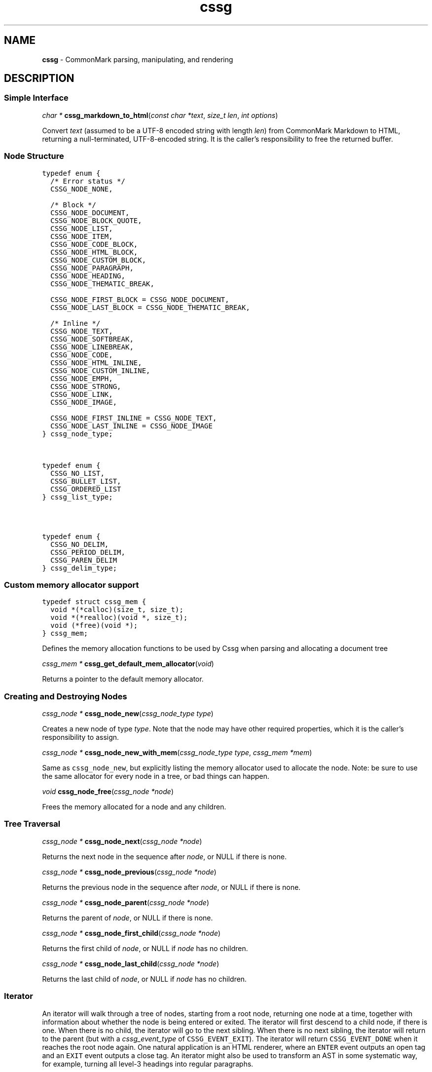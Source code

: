 .TH cssg 3 "January 28, 2024" "cssg 0.31.0" "Library Functions Manual"
.SH
NAME
.PP
\f[B]cssg\f[] \- CommonMark parsing, manipulating, and rendering

.SH
DESCRIPTION
.SS
Simple Interface

.PP
\fIchar *\f[] \fBcssg_markdown_to_html\f[](\fIconst char *text\f[], \fIsize_t len\f[], \fIint options\f[])

.PP
Convert \f[I]text\f[] (assumed to be a UTF\-8 encoded string with length
\f[I]len\f[]) from CommonMark Markdown to HTML, returning a
null\-terminated, UTF\-8\-encoded string. It is the caller's
responsibility to free the returned buffer.

.SS
Node Structure

.PP
.nf
\fC
.RS 0n
typedef enum {
  /* Error status */
  CSSG_NODE_NONE,

  /* Block */
  CSSG_NODE_DOCUMENT,
  CSSG_NODE_BLOCK_QUOTE,
  CSSG_NODE_LIST,
  CSSG_NODE_ITEM,
  CSSG_NODE_CODE_BLOCK,
  CSSG_NODE_HTML_BLOCK,
  CSSG_NODE_CUSTOM_BLOCK,
  CSSG_NODE_PARAGRAPH,
  CSSG_NODE_HEADING,
  CSSG_NODE_THEMATIC_BREAK,

  CSSG_NODE_FIRST_BLOCK = CSSG_NODE_DOCUMENT,
  CSSG_NODE_LAST_BLOCK = CSSG_NODE_THEMATIC_BREAK,

  /* Inline */
  CSSG_NODE_TEXT,
  CSSG_NODE_SOFTBREAK,
  CSSG_NODE_LINEBREAK,
  CSSG_NODE_CODE,
  CSSG_NODE_HTML_INLINE,
  CSSG_NODE_CUSTOM_INLINE,
  CSSG_NODE_EMPH,
  CSSG_NODE_STRONG,
  CSSG_NODE_LINK,
  CSSG_NODE_IMAGE,

  CSSG_NODE_FIRST_INLINE = CSSG_NODE_TEXT,
  CSSG_NODE_LAST_INLINE = CSSG_NODE_IMAGE
} cssg_node_type;
.RE
\f[]
.fi



.PP
.nf
\fC
.RS 0n
typedef enum {
  CSSG_NO_LIST,
  CSSG_BULLET_LIST,
  CSSG_ORDERED_LIST
} cssg_list_type;
.RE
\f[]
.fi



.PP
.nf
\fC
.RS 0n
typedef enum {
  CSSG_NO_DELIM,
  CSSG_PERIOD_DELIM,
  CSSG_PAREN_DELIM
} cssg_delim_type;
.RE
\f[]
.fi



.SS
Custom memory allocator support

.PP
.nf
\fC
.RS 0n
typedef struct cssg_mem {
  void *(*calloc)(size_t, size_t);
  void *(*realloc)(void *, size_t);
  void (*free)(void *);
} cssg_mem;
.RE
\f[]
.fi

.PP
Defines the memory allocation functions to be used by Cssg when parsing
and allocating a document tree

.PP
\fIcssg_mem *\f[] \fBcssg_get_default_mem_allocator\f[](\fIvoid\f[])

.PP
Returns a pointer to the default memory allocator.

.SS
Creating and Destroying Nodes

.PP
\fIcssg_node *\f[] \fBcssg_node_new\f[](\fIcssg_node_type type\f[])

.PP
Creates a new node of type \f[I]type\f[]. Note that the node may have
other required properties, which it is the caller's responsibility to
assign.

.PP
\fIcssg_node *\f[] \fBcssg_node_new_with_mem\f[](\fIcssg_node_type type\f[], \fIcssg_mem *mem\f[])

.PP
Same as \f[C]cssg_node_new\f[], but explicitly listing the memory
allocator used to allocate the node. Note: be sure to use the same
allocator for every node in a tree, or bad things can happen.

.PP
\fIvoid\f[] \fBcssg_node_free\f[](\fIcssg_node *node\f[])

.PP
Frees the memory allocated for a node and any children.

.SS
Tree Traversal

.PP
\fIcssg_node *\f[] \fBcssg_node_next\f[](\fIcssg_node *node\f[])

.PP
Returns the next node in the sequence after \f[I]node\f[], or NULL if
there is none.

.PP
\fIcssg_node *\f[] \fBcssg_node_previous\f[](\fIcssg_node *node\f[])

.PP
Returns the previous node in the sequence after \f[I]node\f[], or NULL
if there is none.

.PP
\fIcssg_node *\f[] \fBcssg_node_parent\f[](\fIcssg_node *node\f[])

.PP
Returns the parent of \f[I]node\f[], or NULL if there is none.

.PP
\fIcssg_node *\f[] \fBcssg_node_first_child\f[](\fIcssg_node *node\f[])

.PP
Returns the first child of \f[I]node\f[], or NULL if \f[I]node\f[] has
no children.

.PP
\fIcssg_node *\f[] \fBcssg_node_last_child\f[](\fIcssg_node *node\f[])

.PP
Returns the last child of \f[I]node\f[], or NULL if \f[I]node\f[] has no
children.

.SS
Iterator
.PP
An iterator will walk through a tree of nodes, starting from a root
node, returning one node at a time, together with information about
whether the node is being entered or exited. The iterator will first
descend to a child node, if there is one. When there is no child, the
iterator will go to the next sibling. When there is no next sibling, the
iterator will return to the parent (but with a \f[I]cssg_event_type\f[]
of \f[C]CSSG_EVENT_EXIT\f[]). The iterator will return
\f[C]CSSG_EVENT_DONE\f[] when it reaches the root node again. One
natural application is an HTML renderer, where an \f[C]ENTER\f[] event
outputs an open tag and an \f[C]EXIT\f[] event outputs a close tag. An
iterator might also be used to transform an AST in some systematic way,
for example, turning all level\-3 headings into regular paragraphs.
.IP
.nf
\f[C]
void
usage_example(cssg_node *root) {
    cssg_event_type ev_type;
    cssg_iter *iter = cssg_iter_new(root);

    while ((ev_type = cssg_iter_next(iter)) != CSSG_EVENT_DONE) {
        cssg_node *cur = cssg_iter_get_node(iter);
        // Do something with `cur` and `ev_type`
    }

    cssg_iter_free(iter);
}
\f[]
.fi
.PP
Iterators will never return \f[C]EXIT\f[] events for leaf nodes, which
are nodes of type:
.IP \[bu] 2
CSSG_NODE_HTML_BLOCK
.IP \[bu] 2
CSSG_NODE_THEMATIC_BREAK
.IP \[bu] 2
CSSG_NODE_CODE_BLOCK
.IP \[bu] 2
CSSG_NODE_TEXT
.IP \[bu] 2
CSSG_NODE_SOFTBREAK
.IP \[bu] 2
CSSG_NODE_LINEBREAK
.IP \[bu] 2
CSSG_NODE_CODE
.IP \[bu] 2
CSSG_NODE_HTML_INLINE
.PP
Nodes must only be modified after an \f[C]EXIT\f[] event, or an
\f[C]ENTER\f[] event for leaf nodes.

.PP
.nf
\fC
.RS 0n
typedef enum {
  CSSG_EVENT_NONE,
  CSSG_EVENT_DONE,
  CSSG_EVENT_ENTER,
  CSSG_EVENT_EXIT
} cssg_event_type;
.RE
\f[]
.fi



.PP
\fIcssg_iter *\f[] \fBcssg_iter_new\f[](\fIcssg_node *root\f[])

.PP
Creates a new iterator starting at \f[I]root\f[]. The current node and
event type are undefined until \f[I]cssg_iter_next\f[] is called for
the first time. The memory allocated for the iterator should be released
using \f[I]cssg_iter_free\f[] when it is no longer needed.

.PP
\fIvoid\f[] \fBcssg_iter_free\f[](\fIcssg_iter *iter\f[])

.PP
Frees the memory allocated for an iterator.

.PP
\fIcssg_event_type\f[] \fBcssg_iter_next\f[](\fIcssg_iter *iter\f[])

.PP
Advances to the next node and returns the event type
(\f[C]CSSG_EVENT_ENTER\f[], \f[C]CSSG_EVENT_EXIT\f[] or
\f[C]CSSG_EVENT_DONE\f[]).

.PP
\fIcssg_node *\f[] \fBcssg_iter_get_node\f[](\fIcssg_iter *iter\f[])

.PP
Returns the current node.

.PP
\fIcssg_event_type\f[] \fBcssg_iter_get_event_type\f[](\fIcssg_iter *iter\f[])

.PP
Returns the current event type.

.PP
\fIcssg_node *\f[] \fBcssg_iter_get_root\f[](\fIcssg_iter *iter\f[])

.PP
Returns the root node.

.PP
\fIvoid\f[] \fBcssg_iter_reset\f[](\fIcssg_iter *iter\f[], \fIcssg_node *current\f[], \fIcssg_event_type event_type\f[])

.PP
Resets the iterator so that the current node is \f[I]current\f[] and the
event type is \f[I]event_type\f[]. The new current node must be a
descendant of the root node or the root node itself.

.SS
Accessors

.PP
\fIvoid *\f[] \fBcssg_node_get_user_data\f[](\fIcssg_node *node\f[])

.PP
Returns the user data of \f[I]node\f[].

.PP
\fIint\f[] \fBcssg_node_set_user_data\f[](\fIcssg_node *node\f[], \fIvoid *user_data\f[])

.PP
Sets arbitrary user data for \f[I]node\f[]. Returns 1 on success, 0 on
failure.

.PP
\fIcssg_node_type\f[] \fBcssg_node_get_type\f[](\fIcssg_node *node\f[])

.PP
Returns the type of \f[I]node\f[], or \f[C]CSSG_NODE_NONE\f[] on error.

.PP
\fIconst char *\f[] \fBcssg_node_get_type_string\f[](\fIcssg_node *node\f[])

.PP
Like \f[I]cssg_node_get_type\f[], but returns a string representation
of the type, or \f[C]"<unknown>"\f[].

.PP
\fIconst char *\f[] \fBcssg_node_get_literal\f[](\fIcssg_node *node\f[])

.PP
Returns the string contents of \f[I]node\f[], or an empty string if none
is set. Returns NULL if called on a node that does not have string
content.

.PP
\fIint\f[] \fBcssg_node_set_literal\f[](\fIcssg_node *node\f[], \fIconst char *content\f[])

.PP
Sets the string contents of \f[I]node\f[]. Returns 1 on success, 0 on
failure.

.PP
\fIint\f[] \fBcssg_node_get_heading_level\f[](\fIcssg_node *node\f[])

.PP
Returns the heading level of \f[I]node\f[], or 0 if \f[I]node\f[] is not
a heading.

.PP
\fIint\f[] \fBcssg_node_set_heading_level\f[](\fIcssg_node *node\f[], \fIint level\f[])

.PP
Sets the heading level of \f[I]node\f[], returning 1 on success and 0 on
error.

.PP
\fIcssg_list_type\f[] \fBcssg_node_get_list_type\f[](\fIcssg_node *node\f[])

.PP
Returns the list type of \f[I]node\f[], or \f[C]CSSG_NO_LIST\f[] if
\f[I]node\f[] is not a list.

.PP
\fIint\f[] \fBcssg_node_set_list_type\f[](\fIcssg_node *node\f[], \fIcssg_list_type type\f[])

.PP
Sets the list type of \f[I]node\f[], returning 1 on success and 0 on
error.

.PP
\fIcssg_delim_type\f[] \fBcssg_node_get_list_delim\f[](\fIcssg_node *node\f[])

.PP
Returns the list delimiter type of \f[I]node\f[], or
\f[C]CSSG_NO_DELIM\f[] if \f[I]node\f[] is not a list.

.PP
\fIint\f[] \fBcssg_node_set_list_delim\f[](\fIcssg_node *node\f[], \fIcssg_delim_type delim\f[])

.PP
Sets the list delimiter type of \f[I]node\f[], returning 1 on success
and 0 on error.

.PP
\fIint\f[] \fBcssg_node_get_list_start\f[](\fIcssg_node *node\f[])

.PP
Returns starting number of \f[I]node\f[], if it is an ordered list,
otherwise 0.

.PP
\fIint\f[] \fBcssg_node_set_list_start\f[](\fIcssg_node *node\f[], \fIint start\f[])

.PP
Sets starting number of \f[I]node\f[], if it is an ordered list.
Returns 1 on success, 0 on failure.

.PP
\fIint\f[] \fBcssg_node_get_list_tight\f[](\fIcssg_node *node\f[])

.PP
Returns 1 if \f[I]node\f[] is a tight list, 0 otherwise.

.PP
\fIint\f[] \fBcssg_node_set_list_tight\f[](\fIcssg_node *node\f[], \fIint tight\f[])

.PP
Sets the "tightness" of a list. Returns 1 on success, 0 on failure.

.PP
\fIconst char *\f[] \fBcssg_node_get_fence_info\f[](\fIcssg_node *node\f[])

.PP
Returns the info string from a fenced code block.

.PP
\fIint\f[] \fBcssg_node_set_fence_info\f[](\fIcssg_node *node\f[], \fIconst char *info\f[])

.PP
Sets the info string in a fenced code block, returning 1 on success
and 0 on failure.

.PP
\fIconst char *\f[] \fBcssg_node_get_url\f[](\fIcssg_node *node\f[])

.PP
Returns the URL of a link or image \f[I]node\f[], or an empty string if
no URL is set. Returns NULL if called on a node that is not a link or
image.

.PP
\fIint\f[] \fBcssg_node_set_url\f[](\fIcssg_node *node\f[], \fIconst char *url\f[])

.PP
Sets the URL of a link or image \f[I]node\f[]. Returns 1 on success, 0
on failure.

.PP
\fIconst char *\f[] \fBcssg_node_get_title\f[](\fIcssg_node *node\f[])

.PP
Returns the title of a link or image \f[I]node\f[], or an empty string
if no title is set. Returns NULL if called on a node that is not a link
or image.

.PP
\fIint\f[] \fBcssg_node_set_title\f[](\fIcssg_node *node\f[], \fIconst char *title\f[])

.PP
Sets the title of a link or image \f[I]node\f[]. Returns 1 on success, 0
on failure.

.PP
\fIconst char *\f[] \fBcssg_node_get_on_enter\f[](\fIcssg_node *node\f[])

.PP
Returns the literal "on enter" text for a custom \f[I]node\f[], or an
empty string if no on_enter is set. Returns NULL if called on a
non\-custom node.

.PP
\fIint\f[] \fBcssg_node_set_on_enter\f[](\fIcssg_node *node\f[], \fIconst char *on_enter\f[])

.PP
Sets the literal text to render "on enter" for a custom \f[I]node\f[].
Any children of the node will be rendered after this text. Returns 1 on
success 0 on failure.

.PP
\fIconst char *\f[] \fBcssg_node_get_on_exit\f[](\fIcssg_node *node\f[])

.PP
Returns the literal "on exit" text for a custom \f[I]node\f[], or an
empty string if no on_exit is set. Returns NULL if called on a
non\-custom node.

.PP
\fIint\f[] \fBcssg_node_set_on_exit\f[](\fIcssg_node *node\f[], \fIconst char *on_exit\f[])

.PP
Sets the literal text to render "on exit" for a custom \f[I]node\f[].
Any children of the node will be rendered before this text. Returns 1 on
success 0 on failure.

.PP
\fIint\f[] \fBcssg_node_get_start_line\f[](\fIcssg_node *node\f[])

.PP
Returns the line on which \f[I]node\f[] begins.

.PP
\fIint\f[] \fBcssg_node_get_start_column\f[](\fIcssg_node *node\f[])

.PP
Returns the column at which \f[I]node\f[] begins.

.PP
\fIint\f[] \fBcssg_node_get_end_line\f[](\fIcssg_node *node\f[])

.PP
Returns the line on which \f[I]node\f[] ends.

.PP
\fIint\f[] \fBcssg_node_get_end_column\f[](\fIcssg_node *node\f[])

.PP
Returns the column at which \f[I]node\f[] ends.

.SS
Tree Manipulation

.PP
\fIvoid\f[] \fBcssg_node_unlink\f[](\fIcssg_node *node\f[])

.PP
Unlinks a \f[I]node\f[], removing it from the tree, but not freeing its
memory. (Use \f[I]cssg_node_free\f[] for that.)

.PP
\fIint\f[] \fBcssg_node_insert_before\f[](\fIcssg_node *node\f[], \fIcssg_node *sibling\f[])

.PP
Inserts \f[I]sibling\f[] before \f[I]node\f[]. Returns 1 on success, 0
on failure.

.PP
\fIint\f[] \fBcssg_node_insert_after\f[](\fIcssg_node *node\f[], \fIcssg_node *sibling\f[])

.PP
Inserts \f[I]sibling\f[] after \f[I]node\f[]. Returns 1 on success, 0 on
failure.

.PP
\fIint\f[] \fBcssg_node_replace\f[](\fIcssg_node *oldnode\f[], \fIcssg_node *newnode\f[])

.PP
Replaces \f[I]oldnode\f[] with \f[I]newnode\f[] and unlinks
\f[I]oldnode\f[] (but does not free its memory). Returns 1 on success, 0
on failure.

.PP
\fIint\f[] \fBcssg_node_prepend_child\f[](\fIcssg_node *node\f[], \fIcssg_node *child\f[])

.PP
Adds \f[I]child\f[] to the beginning of the children of \f[I]node\f[].
Returns 1 on success, 0 on failure.

.PP
\fIint\f[] \fBcssg_node_append_child\f[](\fIcssg_node *node\f[], \fIcssg_node *child\f[])

.PP
Adds \f[I]child\f[] to the end of the children of \f[I]node\f[].
Returns 1 on success, 0 on failure.

.PP
\fIvoid\f[] \fBcssg_consolidate_text_nodes\f[](\fIcssg_node *root\f[])

.PP
Consolidates adjacent text nodes.

.SS
Parsing
.PP
Simple interface:
.IP
.nf
\f[C]
cssg_node *document = cssg_parse_document("Hello *world*", 13,
                                            CSSG_OPT_DEFAULT);
\f[]
.fi
.PP
Streaming interface:
.IP
.nf
\f[C]
cssg_parser *parser = cssg_parser_new(CSSG_OPT_DEFAULT);
FILE *fp = fopen("myfile.md", "rb");
while ((bytes = fread(buffer, 1, sizeof(buffer), fp)) > 0) {
    cssg_parser_feed(parser, buffer, bytes);
    if (bytes < sizeof(buffer)) {
        break;
    }
}
document = cssg_parser_finish(parser);
cssg_parser_free(parser);
\f[]
.fi

.PP
\fIcssg_parser *\f[] \fBcssg_parser_new\f[](\fIint options\f[])

.PP
Creates a new parser object.

.PP
\fIcssg_parser *\f[] \fBcssg_parser_new_with_mem\f[](\fIint options\f[], \fIcssg_mem *mem\f[])

.PP
Creates a new parser object with the given memory allocator
.PP
A generalization of \f[C]cssg_parser_new\f[]:
.IP
.nf
\f[C]
cssg_parser_new(options)
\f[]
.fi
.PP
is the same as:
.IP
.nf
\f[C]
cssg_parser_new_with_mem(options, cssg_get_default_mem_allocator())
\f[]
.fi

.PP
\fIcssg_parser *\f[] \fBcssg_parser_new_with_mem_into_root\f[](\fIint options\f[], \fIcssg_mem *mem\f[], \fIcssg_node *root\f[])

.PP
Creates a new parser object with the given node to use as the root node
of the parsed AST.
.PP
When parsing, children are always appended, not prepended; that means if
\f[C]root\f[] already has children, the newly\-parsed children will
appear after the given children.
.PP
A generalization of \f[C]cssg_parser_new_with_mem\f[]:
.IP
.nf
\f[C]
cssg_parser_new_with_mem(options, mem)
\f[]
.fi
.PP
is approximately the same as:
.IP
.nf
\f[C]
cssg_parser_new_with_mem_into_root(options, mem, cssg_node_new(CSSG_NODE_DOCUMENT))
\f[]
.fi
.PP
This is useful for creating a single document out of multiple parsed
document fragments.

.PP
\fIvoid\f[] \fBcssg_parser_free\f[](\fIcssg_parser *parser\f[])

.PP
Frees memory allocated for a parser object.

.PP
\fIvoid\f[] \fBcssg_parser_feed\f[](\fIcssg_parser *parser\f[], \fIconst char *buffer\f[], \fIsize_t len\f[])

.PP
Feeds a string of length \f[I]len\f[] to \f[I]parser\f[].

.PP
\fIcssg_node *\f[] \fBcssg_parser_finish\f[](\fIcssg_parser *parser\f[])

.PP
Finish parsing and return a pointer to a tree of nodes.

.PP
\fIcssg_node *\f[] \fBcssg_parse_document\f[](\fIconst char *buffer\f[], \fIsize_t len\f[], \fIint options\f[])

.PP
Parse a CommonMark document in \f[I]buffer\f[] of length \f[I]len\f[].
Returns a pointer to a tree of nodes. The memory allocated for the node
tree should be released using \f[I]cssg_node_free\f[] when it is no
longer needed.

.PP
\fIcssg_node *\f[] \fBcssg_parse_file\f[](\fIFILE *f\f[], \fIint options\f[])

.PP
Parse a CommonMark document in file \f[I]f\f[], returning a pointer to a
tree of nodes. The memory allocated for the node tree should be released
using \f[I]cssg_node_free\f[] when it is no longer needed.

.SS
Rendering

.PP
\fIchar *\f[] \fBcssg_render_xml\f[](\fIcssg_node *root\f[], \fIint options\f[])

.PP
Render a \f[I]node\f[] tree as XML. It is the caller's responsibility to
free the returned buffer.

.PP
\fIchar *\f[] \fBcssg_render_html\f[](\fIcssg_node *root\f[], \fIint options\f[])

.PP
Render a \f[I]node\f[] tree as an HTML fragment. It is up to the user to
add an appropriate header and footer. It is the caller's responsibility
to free the returned buffer.

.PP
\fIchar *\f[] \fBcssg_render_man\f[](\fIcssg_node *root\f[], \fIint options\f[], \fIint width\f[])

.PP
Render a \f[I]node\f[] tree as a groff man page, without the header. It
is the caller's responsibility to free the returned buffer.

.PP
\fIchar *\f[] \fBcssg_render_commonmark\f[](\fIcssg_node *root\f[], \fIint options\f[], \fIint width\f[])

.PP
Render a \f[I]node\f[] tree as a commonmark document. It is the caller's
responsibility to free the returned buffer.

.PP
\fIchar *\f[] \fBcssg_render_latex\f[](\fIcssg_node *root\f[], \fIint options\f[], \fIint width\f[])

.PP
Render a \f[I]node\f[] tree as a LaTeX document. It is the caller's
responsibility to free the returned buffer.

.SS
Options

.PP
.nf
\fC
.RS 0n
#define CSSG_OPT_DEFAULT 0
.RE
\f[]
.fi

.PP
Default options.

.SS
Options affecting rendering

.PP
.nf
\fC
.RS 0n
#define CSSG_OPT_SOURCEPOS (1 << 1)
.RE
\f[]
.fi

.PP
Include a \f[C]data\-sourcepos\f[] attribute on all block elements.

.PP
.nf
\fC
.RS 0n
#define CSSG_OPT_HARDBREAKS (1 << 2)
.RE
\f[]
.fi

.PP
Render \f[C]softbreak\f[] elements as hard line breaks.

.PP
.nf
\fC
.RS 0n
#define CSSG_OPT_SAFE (1 << 3)
.RE
\f[]
.fi

.PP
\f[C]CSSG_OPT_SAFE\f[] is defined here for API compatibility, but it no
longer has any effect. "Safe" mode is now the default: set
\f[C]CSSG_OPT_UNSAFE\f[] to disable it.

.PP
.nf
\fC
.RS 0n
#define CSSG_OPT_UNSAFE (1 << 17)
.RE
\f[]
.fi

.PP
Render raw HTML and unsafe links (\f[C]javascript:\f[],
\f[C]vbscript:\f[], \f[C]file:\f[], and \f[C]data:\f[], except for
\f[C]image/png\f[], \f[C]image/gif\f[], \f[C]image/jpeg\f[], or
\f[C]image/webp\f[] mime types). By default, raw HTML is replaced by a
placeholder HTML comment. Unsafe links are replaced by empty strings.

.PP
.nf
\fC
.RS 0n
#define CSSG_OPT_NOBREAKS (1 << 4)
.RE
\f[]
.fi

.PP
Render \f[C]softbreak\f[] elements as spaces.

.SS
Options affecting parsing

.PP
.nf
\fC
.RS 0n
#define CSSG_OPT_NORMALIZE (1 << 8)
.RE
\f[]
.fi

.PP
Legacy option (no effect).

.PP
.nf
\fC
.RS 0n
#define CSSG_OPT_VALIDATE_UTF8 (1 << 9)
.RE
\f[]
.fi

.PP
Validate UTF\-8 in the input before parsing, replacing illegal sequences
with the replacement character U+FFFD.

.PP
.nf
\fC
.RS 0n
#define CSSG_OPT_SMART (1 << 10)
.RE
\f[]
.fi

.PP
Convert straight quotes to curly, \f[C]\-\-\-\f[] to em dashes,
\f[C]\-\-\f[] to en dashes.

.SS
Version information

.PP
\fIint\f[] \fBcssg_version\f[](\fIvoid\f[])

.PP
The library version as integer for runtime checks. Also available as
macro CSSG_VERSION for compile time checks.
.IP \[bu] 2
Bits 16\-23 contain the major version.
.IP \[bu] 2
Bits 8\-15 contain the minor version.
.IP \[bu] 2
Bits 0\-7 contain the patchlevel.
.PP
In hexadecimal format, the number 0x010203 represents version 1.2.3.

.PP
\fIconst char *\f[] \fBcssg_version_string\f[](\fIvoid\f[])

.PP
The library version string for runtime checks. Also available as macro
CSSG_VERSION_STRING for compile time checks.

.SH
AUTHORS
.PP
John MacFarlane, Vicent Marti, Kārlis Gaņģis, Nick Wellnhofer.

